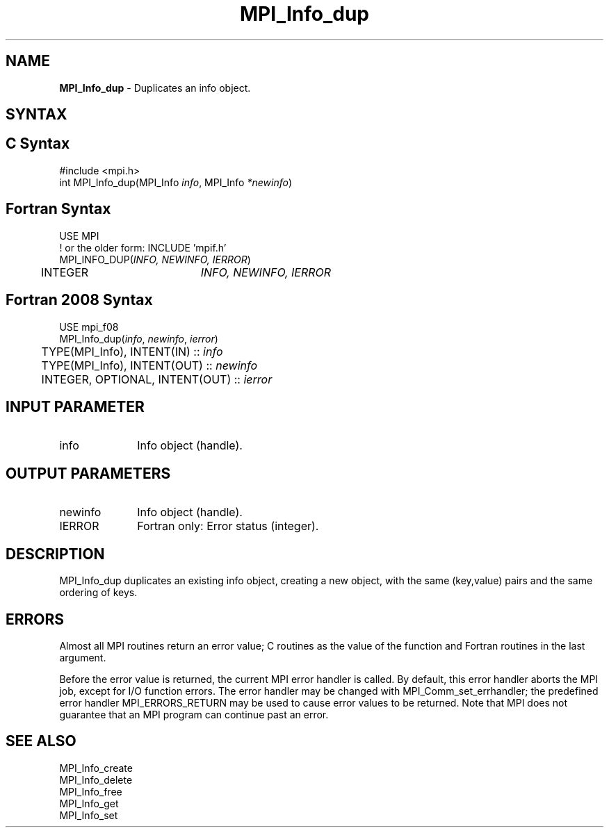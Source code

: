 .\" -*- nroff -*-
.\" Copyright 2010 Cisco Systems, Inc.  All rights reserved.
.\" Copyright 2006-2008 Sun Microsystems, Inc.
.\" Copyright (c) 1996 Thinking Machines Corporation
.\" Copyright (c) 2020      Google, LLC. All rights reserved.
.\" $COPYRIGHT$
.TH MPI_Info_dup 3 "Unreleased developer copy" "gitclone" "Open MPI"
.SH NAME
\fBMPI_Info_dup\fP \- Duplicates an info object.

.SH SYNTAX
.ft R
.SH C Syntax
.nf
#include <mpi.h>
int MPI_Info_dup(MPI_Info \fIinfo\fP, MPI_Info \fI*newinfo\fP)

.fi
.SH Fortran Syntax
.nf
USE MPI
! or the older form: INCLUDE 'mpif.h'
MPI_INFO_DUP(\fIINFO, NEWINFO, IERROR\fP)
	INTEGER		\fIINFO, NEWINFO, IERROR\fP

.fi
.SH Fortran 2008 Syntax
.nf
USE mpi_f08
MPI_Info_dup(\fIinfo\fP, \fInewinfo\fP, \fIierror\fP)
	TYPE(MPI_Info), INTENT(IN) :: \fIinfo\fP
	TYPE(MPI_Info), INTENT(OUT) :: \fInewinfo\fP
	INTEGER, OPTIONAL, INTENT(OUT) :: \fIierror\fP

.fi
.SH INPUT PARAMETER
.ft R
.TP 1i
info
Info object (handle).

.SH OUTPUT PARAMETERS
.ft R
.TP 1i
newinfo
Info object (handle).
.ft R
.TP 1i
IERROR
Fortran only: Error status (integer).

.SH DESCRIPTION
.ft R
MPI_Info_dup duplicates an existing info object, creating a new object, with the same (key,value) pairs and the same ordering of keys.

.SH ERRORS
Almost all MPI routines return an error value; C routines as the value of the function and Fortran routines in the last argument.
.sp
Before the error value is returned, the current MPI error handler is
called. By default, this error handler aborts the MPI job, except for I/O function errors. The error handler may be changed with MPI_Comm_set_errhandler; the predefined error handler MPI_ERRORS_RETURN may be used to cause error values to be returned. Note that MPI does not guarantee that an MPI program can continue past an error.

.SH SEE ALSO
.ft r
MPI_Info_create
.br
MPI_Info_delete
.br
MPI_Info_free
.br
MPI_Info_get
.br
MPI_Info_set
.br

